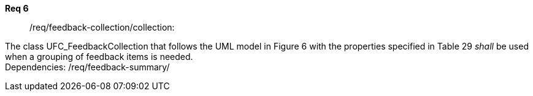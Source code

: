 [[req_core_process-execute-input-inline-object]]
[requirement]
====
[%metadata]
*Req 6*:: /req/feedback-collection/collection:
[.component,class=conditions]
--
The class UFC_FeedbackCollection that follows the UML model in Figure 6 with the properties specified in Table 29 _shall_ be used when a grouping of feedback items is needed. +
Dependencies: /req/feedback-summary/

--

[.component,class=part]
--
//The server SHALL support process input values encoded as qualified values.
--

[.component,class=part]
--
//The value of the `value` key SHALL be an _object_ instance.
--
====